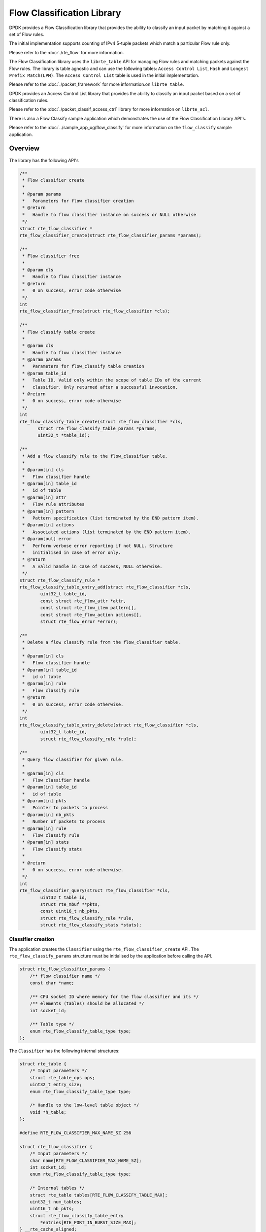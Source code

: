 ..  BSD LICENSE
    Copyright(c) 2017 Intel Corporation. All rights reserved.
    All rights reserved.

    Redistribution and use in source and binary forms, with or without
    modification, are permitted provided that the following conditions
    are met:

    * Redistributions of source code must retain the above copyright
    notice, this list of conditions and the following disclaimer.
    * Redistributions in binary form must reproduce the above copyright
    notice, this list of conditions and the following disclaimer in
    the documentation and/or other materials provided with the
    distribution.
    * Neither the name of Intel Corporation nor the names of its
    contributors may be used to endorse or promote products derived
    from this software without specific prior written permission.

    THIS SOFTWARE IS PROVIDED BY THE COPYRIGHT HOLDERS AND CONTRIBUTORS
    "AS IS" AND ANY EXPRESS OR IMPLIED WARRANTIES, INCLUDING, BUT NOT
    LIMITED TO, THE IMPLIED WARRANTIES OF MERCHANTABILITY AND FITNESS FOR
    A PARTICULAR PURPOSE ARE DISCLAIMED. IN NO EVENT SHALL THE COPYRIGHT
    OWNER OR CONTRIBUTORS BE LIABLE FOR ANY DIRECT, INDIRECT, INCIDENTAL,
    SPECIAL, EXEMPLARY, OR CONSEQUENTIAL DAMAGES (INCLUDING, BUT NOT
    LIMITED TO, PROCUREMENT OF SUBSTITUTE GOODS OR SERVICES; LOSS OF USE,
    DATA, OR PROFITS; OR BUSINESS INTERRUPTION) HOWEVER CAUSED AND ON ANY
    THEORY OF LIABILITY, WHETHER IN CONTRACT, STRICT LIABILITY, OR TORT
    (INCLUDING NEGLIGENCE OR OTHERWISE) ARISING IN ANY WAY OUT OF THE USE
    OF THIS SOFTWARE, EVEN IF ADVISED OF THE POSSIBILITY OF SUCH DAMAGE.

Flow Classification Library
===========================

DPDK provides a Flow Classification library that provides the ability
to classify an input packet by matching it against a set of Flow rules.

The initial implementation supports counting of IPv4 5-tuple packets which match
a particular Flow rule only.

Please refer to the
:doc:`./rte_flow`
for more information.

The Flow Classification library uses the ``librte_table`` API for managing Flow
rules and matching packets against the Flow rules.
The library is table agnostic and can use the following tables:
``Access Control List``, ``Hash`` and ``Longest Prefix Match(LPM)``.
The ``Access Control List`` table is used in the initial implementation.

Please refer to the
:doc:`./packet_framework`
for more information.on ``librte_table``.

DPDK provides an Access Control List library that provides the ability to
classify an input packet based on a set of classification rules.

Please refer to the
:doc:`./packet_classif_access_ctrl`
library for more information on ``librte_acl``.

There is also a Flow Classify sample application which demonstrates the use of
the Flow Classification Library API's.

Please refer to the
:doc:`../sample_app_ug/flow_classify`
for more information on the ``flow_classify`` sample application.

Overview
--------

The library has the following API's

.. code-block:: c

    /**
     * Flow classifier create
     *
     * @param params
     *   Parameters for flow classifier creation
     * @return
     *   Handle to flow classifier instance on success or NULL otherwise
     */
    struct rte_flow_classifier *
    rte_flow_classifier_create(struct rte_flow_classifier_params *params);

    /**
     * Flow classifier free
     *
     * @param cls
     *   Handle to flow classifier instance
     * @return
     *   0 on success, error code otherwise
     */
    int
    rte_flow_classifier_free(struct rte_flow_classifier *cls);

    /**
     * Flow classify table create
     *
     * @param cls
     *   Handle to flow classifier instance
     * @param params
     *   Parameters for flow_classify table creation
     * @param table_id
     *   Table ID. Valid only within the scope of table IDs of the current
     *   classifier. Only returned after a successful invocation.
     * @return
     *   0 on success, error code otherwise
     */
    int
    rte_flow_classify_table_create(struct rte_flow_classifier *cls,
           struct rte_flow_classify_table_params *params,
           uint32_t *table_id);

    /**
     * Add a flow classify rule to the flow_classifier table.
     *
     * @param[in] cls
     *   Flow classifier handle
     * @param[in] table_id
     *   id of table
     * @param[in] attr
     *   Flow rule attributes
     * @param[in] pattern
     *   Pattern specification (list terminated by the END pattern item).
     * @param[in] actions
     *   Associated actions (list terminated by the END pattern item).
     * @param[out] error
     *   Perform verbose error reporting if not NULL. Structure
     *   initialised in case of error only.
     * @return
     *   A valid handle in case of success, NULL otherwise.
     */
    struct rte_flow_classify_rule *
    rte_flow_classify_table_entry_add(struct rte_flow_classifier *cls,
            uint32_t table_id,
            const struct rte_flow_attr *attr,
            const struct rte_flow_item pattern[],
            const struct rte_flow_action actions[],
            struct rte_flow_error *error);

    /**
     * Delete a flow classify rule from the flow_classifier table.
     *
     * @param[in] cls
     *   Flow classifier handle
     * @param[in] table_id
     *   id of table
     * @param[in] rule
     *   Flow classify rule
     * @return
     *   0 on success, error code otherwise.
     */
    int
    rte_flow_classify_table_entry_delete(struct rte_flow_classifier *cls,
            uint32_t table_id,
            struct rte_flow_classify_rule *rule);

    /**
     * Query flow classifier for given rule.
     *
     * @param[in] cls
     *   Flow classifier handle
     * @param[in] table_id
     *   id of table
     * @param[in] pkts
     *   Pointer to packets to process
     * @param[in] nb_pkts
     *   Number of packets to process
     * @param[in] rule
     *   Flow classify rule
     * @param[in] stats
     *   Flow classify stats
     *
     * @return
     *   0 on success, error code otherwise.
     */
    int
    rte_flow_classifier_query(struct rte_flow_classifier *cls,
            uint32_t table_id,
            struct rte_mbuf **pkts,
            const uint16_t nb_pkts,
            struct rte_flow_classify_rule *rule,
            struct rte_flow_classify_stats *stats);

Classifier creation
~~~~~~~~~~~~~~~~~~~

The application creates the ``Classifier`` using the
``rte_flow_classifier_create`` API.
The ``rte_flow_classify_params`` structure must be initialised by the
application before calling the API.

.. code-block:: c

    struct rte_flow_classifier_params {
        /** flow classifier name */
        const char *name;

        /** CPU socket ID where memory for the flow classifier and its */
        /** elements (tables) should be allocated */
        int socket_id;

        /** Table type */
        enum rte_flow_classify_table_type type;
    };

The ``Classifier`` has the following internal structures:

.. code-block:: c

    struct rte_table {
        /* Input parameters */
        struct rte_table_ops ops;
        uint32_t entry_size;
        enum rte_flow_classify_table_type type;

        /* Handle to the low-level table object */
        void *h_table;
    };

    #define RTE_FLOW_CLASSIFIER_MAX_NAME_SZ 256

    struct rte_flow_classifier {
        /* Input parameters */
        char name[RTE_FLOW_CLASSIFIER_MAX_NAME_SZ];
        int socket_id;
        enum rte_flow_classify_table_type type;

        /* Internal tables */
        struct rte_table tables[RTE_FLOW_CLASSIFY_TABLE_MAX];
        uint32_t num_tables;
        uint16_t nb_pkts;
        struct rte_flow_classify_table_entry
            *entries[RTE_PORT_IN_BURST_SIZE_MAX];
    } __rte_cache_aligned;

Adding a table to the Classifier
~~~~~~~~~~~~~~~~~~~~~~~~~~~~~~~~

The application adds a table to the ``Classifier`` using the
``rte_flow_classify_table_create`` API.
The ``rte_flow_classify_table_params`` structure must be initialised by the
application before calling the API.

.. code-block:: c

    struct rte_flow_classify_table_params {
        /** Table operations (specific to each table type) */
        struct rte_table_ops *ops;

        /** Opaque param to be passed to the table create operation */
        void *arg_create;

        /** Memory size to be reserved per classifier object entry for */
        /** storing meta data */
        uint32_t table_metadata_size;
     };

To create an ACL table the ``rte_table_acl_params`` structure must be
initialised and assigned to ``arg_create`` in the
``rte_flow_classify_table_params`` structure.

.. code-block:: c

    struct rte_table_acl_params {
        /** Name */
        const char *name;

        /** Maximum number of ACL rules in the table */
        uint32_t n_rules;

        /** Number of fields in the ACL rule specification */
        uint32_t n_rule_fields;

        /** Format specification of the fields of the ACL rule */
        struct rte_acl_field_def field_format[RTE_ACL_MAX_FIELDS];
    };

The fields for the ACL rule must also be initialised by the application.

An ACL table can be added to the ``Classifier`` for each ACL rule, for example
another table could be added for the IPv6 5-tuple rule.

Flow Parsing
~~~~~~~~~~~~

The library currently supports three IPv4 5-tuple flow patterns, for UDP, TCP
and SCTP.

.. code-block:: c

    /* Pattern for IPv4 5-tuple UDP filter */
    static enum rte_flow_item_type pattern_ntuple_1[] = {
        RTE_FLOW_ITEM_TYPE_ETH,
        RTE_FLOW_ITEM_TYPE_IPV4,
        RTE_FLOW_ITEM_TYPE_UDP,
        RTE_FLOW_ITEM_TYPE_END,
    };

    /* Pattern for IPv4 5-tuple TCP filter */
    static enum rte_flow_item_type pattern_ntuple_2[] = {
        RTE_FLOW_ITEM_TYPE_ETH,
        RTE_FLOW_ITEM_TYPE_IPV4,
        RTE_FLOW_ITEM_TYPE_TCP,
        RTE_FLOW_ITEM_TYPE_END,
    };

    /* Pattern for IPv4 5-tuple SCTP filter */
    static enum rte_flow_item_type pattern_ntuple_3[] = {
        RTE_FLOW_ITEM_TYPE_ETH,
        RTE_FLOW_ITEM_TYPE_IPV4,
        RTE_FLOW_ITEM_TYPE_SCTP,
        RTE_FLOW_ITEM_TYPE_END,
    };

The internal function ``flow_classify_parse_flow`` parses the
IPv4 5-tuple pattern, attributes and actions and returns the 5-tuple data in the
``rte_eth_ntuple_filter`` structure.

.. code-block:: c

    static int
    flow_classify_parse_flow(
                   const struct rte_flow_attr *attr,
                   const struct rte_flow_item pattern[],
                   const struct rte_flow_action actions[],
                   struct rte_flow_error *error)

Adding Flow Rules
~~~~~~~~~~~~~~~~~

The ``rte_flow_classify_table_entry_add`` API creates an
``rte_flow_classify`` object which contains the flow_classify id and type, the
action, a union of add and delete keys and a union of rules.
It uses the ``flow_classify_parse_flow`` internal function for parsing the
flow parameters.
The 5-tuple ACL key data is obtained from the ``rte_eth_ntuple_filter``
structure populated by the ``classify_parse_ntuple_filter`` function which
parses the Flow rule.

.. code-block:: c

    struct acl_keys {
        struct rte_table_acl_rule_add_params key_add; /* add key */
        struct rte_table_acl_rule_delete_params	key_del; /* delete key */
    };

    struct classify_rules {
        enum rte_flow_classify_rule_type type;
        union {
            struct rte_flow_classify_ipv4_5tuple ipv4_5tuple;
        } u;
    };

    struct rte_flow_classify {
        uint32_t id;  /* unique ID of classify object */
        struct rte_flow_action action; /* action when match found */
	struct classify_rules rules; /* union of rules */
        union {
            struct acl_keys key;
        } u;
        int key_found; /* rule key found in table */
        void *entry; /* pointer to buffer to hold rule meta data */
        void *entry_ptr; /* handle to the table entry for rule meta data */
    };

It then calls the ``table[table_id].ops.f_add`` API to add the rule to the ACL
table.

Deleting Flow Rules
~~~~~~~~~~~~~~~~~~~

The ``rte_flow_classify_table_entry_delete`` API calls the
``table[table_id].ops.f_delete`` API to delete a rule from the ACL table.

Packet Matching
~~~~~~~~~~~~~~~

The ``rte_flow_classifier_query`` API is used to find packets which match a
given flow Flow rule in the table.
This API calls the flow_classify_run internal function which calls the
``table[table_id].ops.f_lookup`` API to see if any packets in a burst match any
of the Flow rules in the table.
The meta data for the highest priority rule matched for each packet is returned
in the entries array in the ``rte_flow_classify`` object.
The internal function ``action_apply`` implements the ``Count`` action which is
used to return data which matches a particular Flow rule.

The rte_flow_classifier_query API uses the following structures to return data
to the application.

.. code-block:: c

    /** IPv4 5-tuple data */
    struct rte_flow_classify_ipv4_5tuple {
        uint32_t dst_ip;         /**< Destination IP address in big endian. */
        uint32_t dst_ip_mask;    /**< Mask of destination IP address. */
        uint32_t src_ip;         /**< Source IP address in big endian. */
        uint32_t src_ip_mask;    /**< Mask of destination IP address. */
        uint16_t dst_port;       /**< Destination port in big endian. */
        uint16_t dst_port_mask;  /**< Mask of destination port. */
        uint16_t src_port;       /**< Source Port in big endian. */
        uint16_t src_port_mask;  /**< Mask of source port. */
        uint8_t proto;           /**< L4 protocol. */
        uint8_t proto_mask;      /**< Mask of L4 protocol. */
    };

    /**
     * Flow stats
     *
     * For the count action, stats can be returned by the query API.
     *
     * Storage for stats is provided by the application.
     *
     *
     */
    struct rte_flow_classify_stats {
        void *stats;
    };

    struct rte_flow_classify_5tuple_stats {
        /** count of packets that match IPv4 5tuple pattern */
        uint64_t counter1;
        /** IPv4 5tuple data */
        struct rte_flow_classify_ipv4_5tuple ipv4_5tuple;
    };

